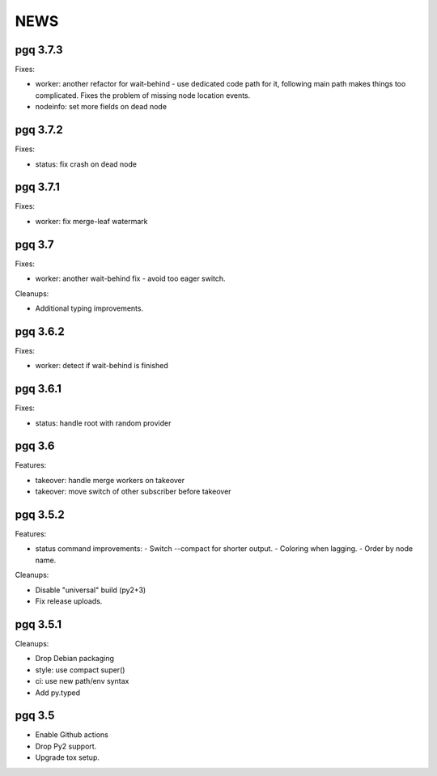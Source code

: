 NEWS
====

pgq 3.7.3
---------

Fixes:

* worker: another refactor for wait-behind - use dedicated code path for it,
  following main path makes things too complicated.  Fixes the problem of
  missing node location events.
* nodeinfo: set more fields on dead node

pgq 3.7.2
---------

Fixes:

* status: fix crash on dead node

pgq 3.7.1
---------

Fixes:

* worker: fix merge-leaf watermark

pgq 3.7
-------

Fixes:

* worker: another wait-behind fix - avoid too eager switch.

Cleanups:

* Additional typing improvements.

pgq 3.6.2
---------

Fixes:

* worker: detect if wait-behind is finished

pgq 3.6.1
---------

Fixes:

* status: handle root with random provider

pgq 3.6
-------

Features:

* takeover: handle merge workers on takeover
* takeover: move switch of other subscriber before takeover

pgq 3.5.2
---------

Features:

* status command improvements:
  - Switch --compact for shorter output.
  - Coloring when lagging.
  - Order by node name.

Cleanups:

* Disable "universal" build (py2+3)
* Fix release uploads.

pgq 3.5.1
---------

Cleanups:

* Drop Debian packaging
* style: use compact super()
* ci: use new path/env syntax
* Add py.typed

pgq 3.5
-------

* Enable Github actions
* Drop Py2 support.
* Upgrade tox setup.

